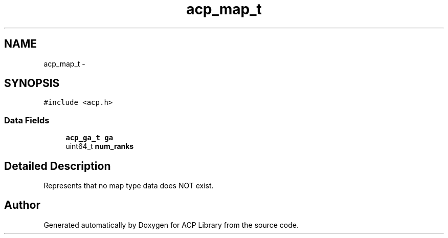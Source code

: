 .TH "acp_map_t" 3 "Fri May 27 2016" "Version 2.0.0" "ACP Library" \" -*- nroff -*-
.ad l
.nh
.SH NAME
acp_map_t \- 
.SH SYNOPSIS
.br
.PP
.PP
\fC#include <acp\&.h>\fP
.SS "Data Fields"

.in +1c
.ti -1c
.RI "\fBacp_ga_t\fP \fBga\fP"
.br
.ti -1c
.RI "uint64_t \fBnum_ranks\fP"
.br
.in -1c
.SH "Detailed Description"
.PP 
Represents that no map type data does NOT exist\&. 

.SH "Author"
.PP 
Generated automatically by Doxygen for ACP Library from the source code\&.
